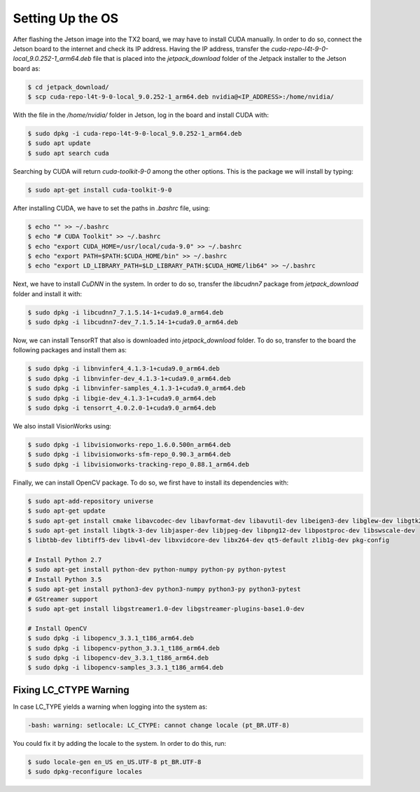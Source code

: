 ==================
Setting Up the OS
==================

After flashing the Jetson image into the TX2 board, we may have to install CUDA manually. In order to do so, connect the Jetson board to the internet and check its IP address. Having the IP address, transfer the `cuda-repo-l4t-9-0-local_9.0.252-1_arm64.deb` file that is placed into the `jetpack_download` folder of the Jetpack installer to the Jetson board as:

.. code-block:: bash

    $ cd jetpack_download/
    $ scp cuda-repo-l4t-9-0-local_9.0.252-1_arm64.deb nvidia@<IP_ADDRESS>:/home/nvidia/

With the file in the `/home/nvidia/` folder in Jetson, log in the board and install CUDA with:

.. code-block:: bash

    $ sudo dpkg -i cuda-repo-l4t-9-0-local_9.0.252-1_arm64.deb
    $ sudo apt update
    $ sudo apt search cuda 

Searching by CUDA will return `cuda-toolkit-9-0` among the other options. This is the package we will install by typing:

.. code-block:: bash

    $ sudo apt-get install cuda-toolkit-9-0

After installing CUDA, we have to set the paths in `.bashrc` file, using:

.. code-block:: bash

    $ echo "" >> ~/.bashrc
    $ echo "# CUDA Toolkit" >> ~/.bashrc
    $ echo "export CUDA_HOME=/usr/local/cuda-9.0" >> ~/.bashrc
    $ echo "export PATH=$PATH:$CUDA_HOME/bin" >> ~/.bashrc
    $ echo "export LD_LIBRARY_PATH=$LD_LIBRARY_PATH:$CUDA_HOME/lib64" >> ~/.bashrc

Next, we have to install `CuDNN` in the system. In order to do so, transfer the `libcudnn7` package from `jetpack_download` folder and install it with:

.. code-block:: bash

    $ sudo dpkg -i libcudnn7_7.1.5.14-1+cuda9.0_arm64.deb
    $ sudo dpkg -i libcudnn7-dev_7.1.5.14-1+cuda9.0_arm64.deb

Now, we can install TensorRT that also is downloaded into `jetpack_download` folder. To do so, transfer to the board the following packages and install them as:

.. code-block:: bash

    $ sudo dpkg -i libnvinfer4_4.1.3-1+cuda9.0_arm64.deb
    $ sudo dpkg -i libnvinfer-dev_4.1.3-1+cuda9.0_arm64.deb
    $ sudo dpkg -i libnvinfer-samples_4.1.3-1+cuda9.0_arm64.deb
    $ sudo dpkg -i libgie-dev_4.1.3-1+cuda9.0_arm64.deb
    $ sudo dpkg -i tensorrt_4.0.2.0-1+cuda9.0_arm64.deb

We also install VisionWorks using:

.. code-block:: bash

    $ sudo dpkg -i libvisionworks-repo_1.6.0.500n_arm64.deb
    $ sudo dpkg -i libvisionworks-sfm-repo_0.90.3_arm64.deb
    $ sudo dpkg -i libvisionworks-tracking-repo_0.88.1_arm64.deb

Finally, we can install OpenCV package. To do so, we first have to install its dependencies with:

.. code-block:: bash

    $ sudo apt-add-repository universe
    $ sudo apt-get update
    $ sudo apt-get install cmake libavcodec-dev libavformat-dev libavutil-dev libeigen3-dev libglew-dev libgtk2.0-dev
    $ sudo apt-get install libgtk-3-dev libjasper-dev libjpeg-dev libpng12-dev libpostproc-dev libswscale-dev
    $ libtbb-dev libtiff5-dev libv4l-dev libxvidcore-dev libx264-dev qt5-default zlib1g-dev pkg-config

    # Install Python 2.7
    $ sudo apt-get install python-dev python-numpy python-py python-pytest
    # Install Python 3.5
    $ sudo apt-get install python3-dev python3-numpy python3-py python3-pytest
    # GStreamer support
    $ sudo apt-get install libgstreamer1.0-dev libgstreamer-plugins-base1.0-dev 

    # Install OpenCV
    $ sudo dpkg -i libopencv_3.3.1_t186_arm64.deb
    $ sudo dpkg -i libopencv-python_3.3.1_t186_arm64.deb
    $ sudo dpkg -i libopencv-dev_3.3.1_t186_arm64.deb
    $ sudo dpkg -i libopencv-samples_3.3.1_t186_arm64.deb


Fixing LC_CTYPE Warning
------------------------

In case LC_TYPE yields a warning when logging into the system as:

.. code-block:: bash

    -bash: warning: setlocale: LC_CTYPE: cannot change locale (pt_BR.UTF-8)

You could fix it by adding the locale to the system. In order to do this, run:

.. code-block:: bash

    $ sudo locale-gen en_US en_US.UTF-8 pt_BR.UTF-8
    $ sudo dpkg-reconfigure locales


